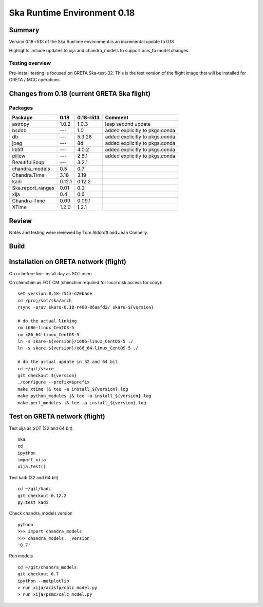 

Ska Runtime Environment 0.18
===========================================

.. Build and install this document with:
   rst2html.py --stylesheet=/proj/sot/ska/www/ASPECT/aspect.css \
        --embed-stylesheet NOTES.test-0.18.rst NOTES.test-0.18.html
   cp NOTES.test-0.18.html /proj/sot/ska/www/ASPECT/skare-0.18.html

Summary
---------

Version 0.18-r513 of the Ska Runtime environment is an incremental update to 0.18

Highlights include updates to xija and chandra_models to support acis_fp model changes.



Testing overview
^^^^^^^^^^^^^^^^^

Pre-install testing is focused on GRETA Ska-test-32.  This is the test version of the
flight image that will be installed for GRETA / MCC operations.


Changes from 0.18 (current GRETA Ska flight)
---------------------------------------------

Packages
^^^^^^^^^^^

===================  =======  ==========  ======================================
Package               0.18     0.18-r513       Comment
===================  =======  ==========  ======================================
astropy              1.0.2    1.0.3       leap second update
bsddb                ---      1.0         added explicitly to pkgs.conda
db                   ---      5.3.28      added explicitly to pkgs.conda
jpeg                 ---      8d          added explicitly to pkgs.conda
libtiff              ---      4.0.2       added explicitly to pkgs.conda
pillow               ---      2.8.1       added explicitly to pkgs.conda

BeautifulSoup        ---      3.2.1
chandra_models       0.5      0.7
Chandra.Time         3.18     3.19
kadi                 0.12.1   0.12.2
Ska.report_ranges    0.01     0.2
xija                 0.4      0.6

Chandra-Time         0.09     0.09.1

XTime                1.2.0    1.2.1
===================  =======  ==========  ======================================


Review
------

Notes and testing were reviewed by Tom Aldcroft and Jean Connelly.

Build
-------



Installation on GRETA network (flight)
--------------------------------------

On or before live-install day as SOT user::

On chimchim as FOT CM (chimchim required for local disk access for copy)::

  set version=0.18-r513-d20bade
  cd /proj/sot/ska/arch
  rsync -aruv skare-0.18-r460-06aafd2/ skare-${version}

  # do the actual linking
  rm i686-linux_CentOS-5
  rm x86_64-linux_CentOS-5
  ln -s skare-${version}/i686-linux_CentOS-5 ./
  ln -s skare-${version}/x86_64-linux_CentOS-5 ./

  # do the actual update in 32 and 64 bit
  cd ~/git/skare
  git checkout ${version}
  ./configure --prefix=$prefix
  make xtime |& tee -a install_${version}.log
  make python_modules |& tee -a install_${version}.log
  make perl_modules |& tee -a install_${version}.log


Test on GRETA network (flight)
--------------------------------------

Test xija as SOT (32 and 64 bit)::

  ska
  cd
  ipython
  import xija
  xija.test()


Test kadi (32 and 64 bit)
::

  cd ~/git/kadi
  git checkout 0.12.2
  py.test kadi


Check chandra_models version
::

  python
  >>> import chandra_models
  >>> chandra_models.__version__
  '0.7'

Run models
::

  cd ~/git/chandra_models
  git checkout 0.7
  ipython --matplotlib
  > run xija/acisfp/calc_model.py
  > run xija/psmc/calc_model.py
